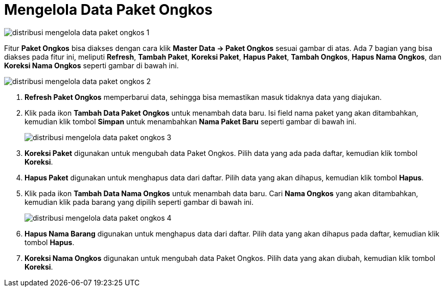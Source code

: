 = Mengelola Data Paket Ongkos

image::../images-distribusi/distribusi-mengelola-data-paket-ongkos-1.png[align="center"]

Fitur *Paket Ongkos* bisa diakses dengan cara klik *Master Data → Paket Ongkos* sesuai gambar di atas. Ada 7 bagian yang bisa diakses pada fitur ini, meliputi *Refresh*, *Tambah Paket*, *Koreksi Paket*, *Hapus Paket*, *Tambah Ongkos*, *Hapus Nama Ongkos*, dan *Koreksi Nama Ongkos* seperti gambar di bawah ini.

image::../images-distribusi/distribusi-mengelola-data-paket-ongkos-2.png[align="center"]

1. *Refresh Paket Ongkos* memperbarui data, sehingga bisa memastikan masuk tidaknya data yang diajukan.
2. Klik pada ikon *Tambah Data Paket Ongkos* untuk menambah data baru.  Isi field nama paket yang akan ditambahkan, kemudian klik tombol *Simpan* untuk menambahkan *Nama Paket Baru* seperti gambar di bawah ini.
+
image::../images-distribusi/distribusi-mengelola-data-paket-ongkos-3.png[align="center"]

3. *Koreksi Paket* digunakan untuk mengubah data Paket Ongkos. Pilih data yang ada pada daftar, kemudian klik tombol *Koreksi*.
4. *Hapus Paket* digunakan untuk menghapus data dari daftar. Pilih data yang akan dihapus, kemudian klik tombol *Hapus*.
5. Klik pada ikon *Tambah Data Nama Ongkos* untuk menambah data baru. Cari *Nama Ongkos* yang akan ditambahkan, kemudian klik pada barang yang dipilih seperti gambar di bawah ini.

+
image::../images-distribusi/distribusi-mengelola-data-paket-ongkos-4.png[align="center"]

6. *Hapus Nama Barang* digunakan untuk menghapus data dari daftar. Pilih data yang akan dihapus pada daftar, kemudian klik tombol *Hapus*.
7. *Koreksi Nama Ongkos* digunakan untuk mengubah data Paket Ongkos. Pilih data yang akan diubah, kemudian klik tombol *Koreksi*.

